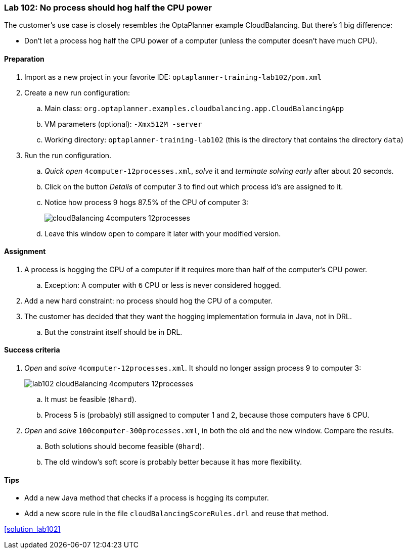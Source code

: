 === Lab 102: No process should hog half the CPU power

The customer's use case is closely resembles the OptaPlanner example CloudBalancing.
But there's 1 big difference:

* Don't let a process hog half the CPU power of a computer (unless the computer doesn't have much CPU).

==== Preparation

. Import as a new project in your favorite IDE: `optaplanner-training-lab102/pom.xml`
. Create a new run configuration:
.. Main class: `org.optaplanner.examples.cloudbalancing.app.CloudBalancingApp`
.. VM parameters (optional): `-Xmx512M -server`
.. Working directory: `optaplanner-training-lab102` (this is the directory that contains the directory `data`)
. Run the run configuration.
.. _Quick open_ `4computer-12processes.xml`, _solve_ it and _terminate solving early_ after about 20 seconds.
.. Click on the button _Details_ of computer 3 to find out which process id's are assigned to it.
.. Notice how process 9 hogs 87.5% of the CPU of computer 3:
+
image::cloudBalancing_4computers-12processes.png[]
.. Leave this window open to compare it later with your modified version.

==== Assignment

. A process is hogging the CPU of a computer if it requires more than half of the computer's CPU power.
.. Exception: A computer with `6` CPU or less is never considered hogged.
. Add a new hard constraint: no process should hog the CPU of a computer.
. The customer has decided that they want the hogging implementation formula in Java, not in DRL.
.. But the constraint itself should be in DRL.

==== Success criteria

. _Open_ and _solve_ `4computer-12processes.xml`. It should no longer assign process 9 to computer 3:
+
image::lab102_cloudBalancing_4computers-12processes.png[]
.. It must be feasible (`0hard`).
.. Process 5 is (probably) still assigned to computer 1 and 2, because those computers have `6` CPU.
. _Open_ and _solve_ `100computer-300processes.xml`, in both the old and the new window. Compare the results.
.. Both solutions should become feasible (`0hard`).
.. The old window's soft score is probably better because it has more flexibility.

==== Tips

* Add a new Java method that checks if a process is hogging its computer.
* Add a new score rule in the file `cloudBalancingScoreRules.drl` and reuse that method.

<<solution_lab102>>
